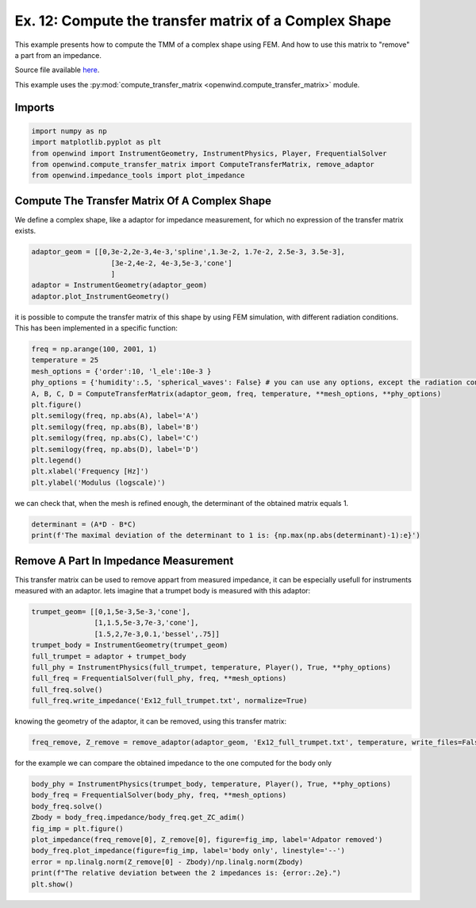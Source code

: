 
Ex. 12: Compute the transfer matrix of a Complex Shape
======================================================

This example presents how to compute the TMM of a complex shape using FEM. And
how to use this matrix to "remove" a part from an impedance.

Source file available `here <https://gitlab.inria.fr/openwind/openwind/-/blob/master/examples/frequential/Ex12_compute_TMM_of_complex_shape.py>`_.

This example uses the :py:mod:`compute_transfer_matrix <openwind.compute_transfer_matrix>` module.

Imports
-------

.. code-block:: python

   import numpy as np
   import matplotlib.pyplot as plt
   from openwind import InstrumentGeometry, InstrumentPhysics, Player, FrequentialSolver
   from openwind.compute_transfer_matrix import ComputeTransferMatrix, remove_adaptor
   from openwind.impedance_tools import plot_impedance

Compute The Transfer Matrix Of A Complex Shape
----------------------------------------------

We define a complex shape, like a adaptor for impedance measurement, for which no expression
of the transfer matrix exists.

.. code-block:: python

   adaptor_geom = [[0,3e-2,2e-3,4e-3,'spline',1.3e-2, 1.7e-2, 2.5e-3, 3.5e-3],
                      [3e-2,4e-2, 4e-3,5e-3,'cone']
                      ]
   adaptor = InstrumentGeometry(adaptor_geom)
   adaptor.plot_InstrumentGeometry()

it is possible to compute the transfer matrix of this shape by using FEM simulation,
with different radiation conditions. This has been implemented in a specific function:

.. code-block:: python

   freq = np.arange(100, 2001, 1)
   temperature = 25
   mesh_options = {'order':10, 'l_ele':10e-3 }
   phy_options = {'humidity':.5, 'spherical_waves': False} # you can use any options, except the radiation condition
   A, B, C, D = ComputeTransferMatrix(adaptor_geom, freq, temperature, **mesh_options, **phy_options)
   plt.figure()
   plt.semilogy(freq, np.abs(A), label='A')
   plt.semilogy(freq, np.abs(B), label='B')
   plt.semilogy(freq, np.abs(C), label='C')
   plt.semilogy(freq, np.abs(D), label='D')
   plt.legend()
   plt.xlabel('Frequency [Hz]')
   plt.ylabel('Modulus (logscale)')

we can check that, when the mesh is refined enough, the determinant of the obtained matrix equals 1.

.. code-block:: python

   determinant = (A*D - B*C)
   print(f'The maximal deviation of the determinant to 1 is: {np.max(np.abs(determinant)-1):e}')

Remove A Part In Impedance Measurement
--------------------------------------

This transfer matrix can be used to remove appart from measured impedance,
it can be especially usefull for instruments measured with an adaptor.
lets imagine that a trumpet body is measured with this adaptor:

.. code-block:: python

   trumpet_geom= [[0,1,5e-3,5e-3,'cone'],
                  [1,1.5,5e-3,7e-3,'cone'],
                  [1.5,2,7e-3,0.1,'bessel',.75]]
   trumpet_body = InstrumentGeometry(trumpet_geom)
   full_trumpet = adaptor + trumpet_body
   full_phy = InstrumentPhysics(full_trumpet, temperature, Player(), True, **phy_options)
   full_freq = FrequentialSolver(full_phy, freq, **mesh_options)
   full_freq.solve()
   full_freq.write_impedance('Ex12_full_trumpet.txt', normalize=True)

knowing the geometry of the adaptor, it can be removed, using this transfer matrix:

.. code-block:: python

   freq_remove, Z_remove = remove_adaptor(adaptor_geom, 'Ex12_full_trumpet.txt', temperature, write_files=False, **phy_options, **mesh_options)

for the example we can compare the obtained impedance to the one computed for the body only

.. code-block:: python

   body_phy = InstrumentPhysics(trumpet_body, temperature, Player(), True, **phy_options)
   body_freq = FrequentialSolver(body_phy, freq, **mesh_options)
   body_freq.solve()
   Zbody = body_freq.impedance/body_freq.get_ZC_adim()
   fig_imp = plt.figure()
   plot_impedance(freq_remove[0], Z_remove[0], figure=fig_imp, label='Adpator removed')
   body_freq.plot_impedance(figure=fig_imp, label='body only', linestyle='--')
   error = np.linalg.norm(Z_remove[0] - Zbody)/np.linalg.norm(Zbody)
   print(f"The relative deviation between the 2 impedances is: {error:.2e}.")
   plt.show()

